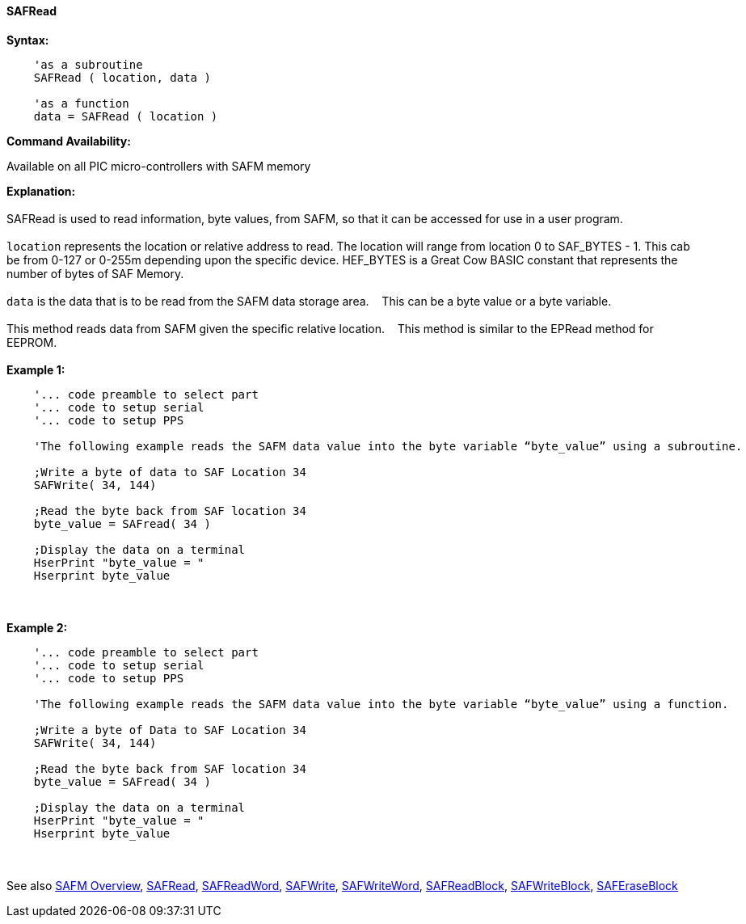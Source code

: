 //erv 04110218
==== SAFRead


*Syntax:*
[subs="quotes"]
----
    'as a subroutine
    SAFRead ( location, data )

    'as a function
    data = SAFRead ( location )
----
*Command Availability:*

Available on all PIC micro-controllers with SAFM memory

*Explanation:*
{empty} +
{empty} +
SAFRead is used to read information, byte values, from SAFM, so that it can be accessed for use in a user program.
{empty} +
{empty} +
`location` represents the location or relative address to read.  The location will range from location 0 to SAF_BYTES - 1. This cab be from 0-127 or 0-255m depending upon the specific device. HEF_BYTES is a Great Cow BASIC constant that represents the number of bytes of SAF Memory.&#160;&#160;&#160;
{empty} +
{empty} +
`data` is the data that is to be read from the SAFM data storage area.&#160;&#160;&#160;
This can be a byte value or a byte variable.
{empty} +
{empty} +
This method reads data from SAFM given the specific relative location.&#160;&#160;&#160;
This method is similar to the EPRead method for EEPROM.
{empty} +
{empty} +
*Example 1:*
----
    '... code preamble to select part
    '... code to setup serial
    '... code to setup PPS

    'The following example reads the SAFM data value into the byte variable “byte_value” using a subroutine.
    
    ;Write a byte of data to SAF Location 34
    SAFWrite( 34, 144)
    
    ;Read the byte back from SAF location 34   
    byte_value = SAFread( 34 )
    
    ;Display the data on a terminal
    HserPrint "byte_value = "
    Hserprint byte_value

----
{empty} +
{empty} +
*Example 2:*
----
    '... code preamble to select part
    '... code to setup serial
    '... code to setup PPS

    'The following example reads the SAFM data value into the byte variable “byte_value” using a function.
    
    ;Write a byte of Data to SAF Location 34
    SAFWrite( 34, 144)
    
    ;Read the byte back from SAF location 34   
    byte_value = SAFread( 34 )
    
    ;Display the data on a terminal
    HserPrint "byte_value = "
    Hserprint byte_value
----
{empty} +
{empty} +
See also
<<_safm_overview,SAFM Overview>>,
<<_safread,SAFRead>>,
<<_safreadword,SAFReadWord>>,
<<_safwrite,SAFWrite>>,
<<_safwriteword,SAFWriteWord>>,
<<_safreadblock,SAFReadBlock>>,
<<_safwriteblock,SAFWriteBlock>>,
<<_saferaseblock,SAFEraseBlock>>
